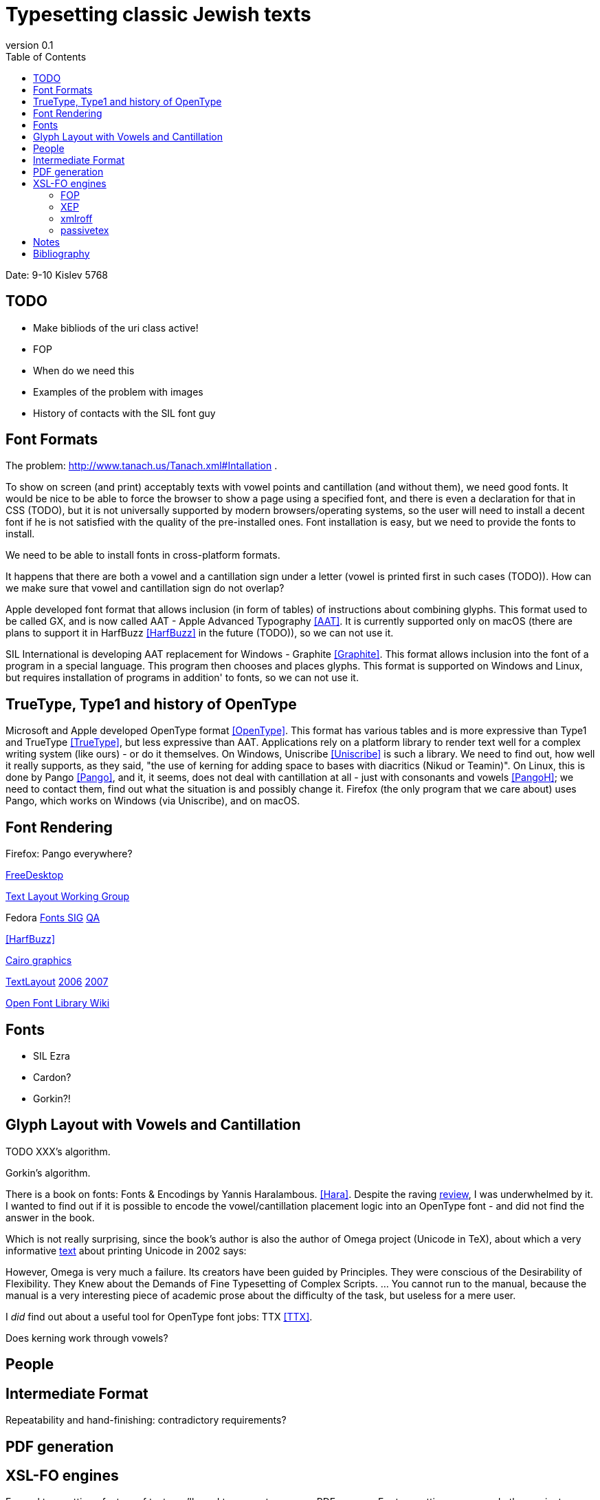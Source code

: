 = Typesetting classic Jewish texts
:doctype: article
:toc:
:revnumber: 0.1

Date: 9-10 Kislev 5768

[#todo]
== TODO
* Make bibliods of the uri class active!
* FOP
* When do we need this
* Examples of the problem with images
* History of contacts with the SIL font guy

[#font-formats]
== Font Formats
The problem: http://www.tanach.us/Tanach.xml#Intallation .

To show on screen (and print) acceptably texts with vowel points and cantillation (and
without them), we need good fonts. It would be nice to be able to force the browser to
show a page using a specified font, and there is even a declaration for that in CSS
(TODO), but it is not universally supported by modern browsers/operating systems, so the
user will need to install a decent font if he is not satisfied with the quality of the
pre-installed ones. Font installation is easy, but we need to provide the fonts to
install.

We need to be able to install fonts in cross-platform formats.

It happens that there are both a vowel and a cantillation sign under a letter (vowel
is printed first in such cases (TODO)). How can we make sure that vowel and cantillation
sign do not overlap?

Apple developed font format that allows inclusion (in form of tables) of instructions
about combining glyphs. This format used to be called GX, and is now called AAT - Apple
Advanced Typography <<AAT>>. It is currently supported only on macOS
(there are plans to support it in HarfBuzz <<HarfBuzz>> in the future
(TODO)), so we can not use it.

SIL International is developing AAT replacement for Windows - Graphite <<Graphite>>. This format allows inclusion into the font of a program in a
special language. This program then chooses and places glyphs. This format is supported
on Windows and Linux, but requires installation of programs in addition' to fonts, so we
can not use it.

[#open-type]
== TrueType, Type1 and history of OpenType

Microsoft and Apple developed OpenType format <<OpenType>>. This
format has various tables and is more expressive than Type1 and TrueType <<TrueType>>, but less expressive than AAT. Applications rely on a platform
library to render text well for a complex writing system (like ours) - or do it
themselves. On Windows, Uniscribe <<Uniscribe>> is such a library. We
need to find out, how well it really supports, as they said, "the use of kerning for
adding space to bases with diacritics (Nikud or Teamin)". On Linux, this is done by
Pango <<Pango>>, and it, it seems, does not deal with cantillation at
all - just with consonants and vowels <<PangoH>>; we need to contact
them, find out what the situation is and possibly change it. Firefox (the only program
that we care about) uses Pango, which works on Windows (via Uniscribe), and on
macOS.

[#font-rendering]
== Font Rendering
Firefox: Pango everywhere?

http://www.freedesktop.org[FreeDesktop]

http://www.freedesktop.org/wiki/TextLayout[Text Layout Working
Group]

Fedora http://fedoraproject.org/wiki/SIGs/Fonts[Fonts SIG] http://fedoraproject.org/wiki/SIGs/Fonts/QA[QA]

<<HarfBuzz>>

http://cairographics.org/[Cairo graphics]

http://freedesktop.org/wiki/TextLayout[TextLayout] http://live.gnome.org/Boston2006/TextLayout/[2006] http://www.freedesktop.org/wiki/TextLayout2007/[2007]

http://openfontlibrary.org/wiki/Knowledge_Resources[Open Font Library Wiki]

[#fonts]
== Fonts
* SIL Ezra
* Cardon?
* Gorkin?!

[#glyph-layout]
== Glyph Layout with Vowels and Cantillation
TODO XXX's algorithm.

Gorkin's algorithm.

There is a book on fonts: Fonts & Encodings by Yannis Haralambous. <<Hara>>. Despite the raving http://www.oreillynet.com/xml/blog/2007/10/fonts_encodings_by_yannis_hara.html[review], I was underwhelmed by it. I wanted to find out if it is possible to
encode the vowel/cantillation placement logic into an OpenType font - and did not find
the answer in the book.

Which is not really surprising, since the book's author is also the author of Omega
project (Unicode in TeX), about which a very informative http://www.valdyas.org/linguistics/printing_unicode.html[text] about printing Unicode in 2002 says:

However, Omega is very much a failure. Its creators have been guided by
Principles. They were conscious of the Desirability of Flexibility. They Knew
about the Demands of Fine Typesetting of Complex Scripts. ... You cannot run to
the manual, because the manual is a very interesting piece of academic prose
about the difficulty of the task, but useless for a mere user.

I _did_ find out about a useful tool for OpenType font jobs: TTX <<TTX>>.

Does kerning work through vowels?


[#people]
== People

[#intermediate-format]
== Intermediate Format
Repeatability and hand-finishing: contradictory requirements?

[#pdf-generation]
== PDF generation

[#xsl-fo-engines]
== XSL-FO engines
For real typesetting of a tree of texts we'll need to generate our own PDF anyway. For
    typesetting papers and other project documentation, almost anything will work.

For typesetting of the Hebrew text with vowel points and cantillation, we have:

[#fop]
=== FOP
    No support for OpenType fonts

[#xep]
=== XEP
<<XEP>>
Ignores OpenType GPOS/GSUB table, so useless for typesetting Tanach. Attempts to
        contact support for clarifications failed.

=== xmlroff
<<xmlroff>>

* Does not support regions other than main.
* Excellent with OpenType (uses Pango).
* Excellent support (see http://xmlroff.org/ticket/131[] for an example)
* There seems to be some issue with embedding the fonts and display on
macOS/Windows.

[#passivetex]
=== passivetex
antennahouse and other commercial::No breaks for non-profit

[#notes]
== Notes
There are rumors that Pango processes cantillation correctly - possibly, with good
fonts? We need to accertain - with Behdad? - that we do not need special support from
Pango, and that expressive power of OpenType is sufficient.

InDesign <<InDesign>>  and its storage format INX <<INX>> are something to think about in the context of Outside-In XML Publishing <<Outside-In>>.

"Typesetting Hebrew Cantillation".

[bibliography]
[#bibliography]
== Bibliography
* [[[AAT]]] Apple Advanced Typography (AAT). Apple. http://developer.apple.com/fonts/TTRefMan/RM06/Chap6AATIntro.html
* [[[Graphite]]] Graphite. SIL. http://scripts.sil.org/cms/scripts/page.php?site_id=nrsi&amp;item_id=GraphiteFAQ
* [[[TrueType]]] TrueType. http://en.wikipedia.org/wiki/TrueType
* [[[OpenType]]] OpenType. Wikipedia. http://en.wikipedia.org/wiki/OpenType
* [[[Uniscribe]]] Uniscribe. Microsoft. http://www.microsoft.com/typography/otfntdev/hebrewot/features.aspx
* [[[Pango]]] Pango. http://www.pango.org
* [[[PangoH]]] Pango Hebrew. http://cvs.gnome.org/viewcvs/pango/modules/hebrew/hebrew-shaper.c?view=markup
* [[[XSL-FO]]] XSL-FO. Wikipedia. http://en.wikipedia.org/wiki/XSL-FO
* [[[Anvil]]] Anvil Toolkit. Dave Pawson. http://www.dpawson.co.uk/nodesets/entries/070709.html
* [[[Prince]]] Prince. http://www.princexml.com
* [[[GoogleBooks]]] Google Books PDF. http://www.imperialviolet.org/binary/google-books-pdf.pdf
* [[[HarfBuzz]]] HarfBuzz. http://www.freedesktop.org/wiki/Software/HarfBuzz
* [[[Hara]]] Fonts & Encodings. Yannis Haralambous. http://www.amazon.com/Fonts-Encodings-Yannis-Haralambous/dp/0596102429
* [[[XEP]]] XEP. RenderX. http://www.renderx.com/RenderX
* [[[xmlroff]]] xmlroff. http://xmlroff.org
* [[[InDesign]]] Adobe InDesign. http://en.wikipedia.org/wiki/Adobe_InDesign
* [[[INX]]] INX. http://avondale.typepad.com/indesignupdate/2005/08/what_the_heck_i.html
* [[[Outside-In]]] Outside-In XML publishing. http://2007.xmlconference.org/public/schedule/detail/249
* [[[TTX]]] TTX. http://www.letterror.com/code/ttx/index.html
